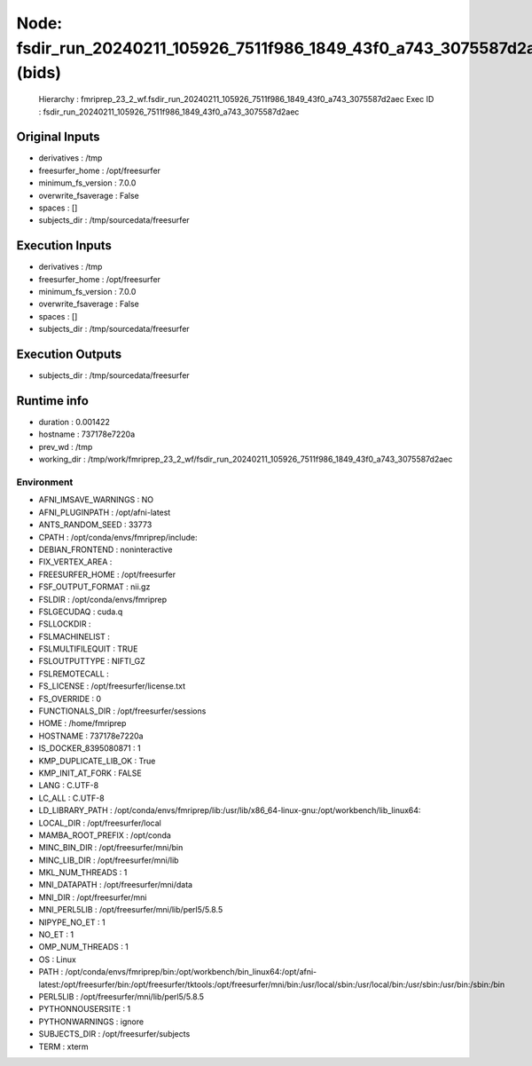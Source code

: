 Node: fsdir_run_20240211_105926_7511f986_1849_43f0_a743_3075587d2aec (bids)
===========================================================================


 Hierarchy : fmriprep_23_2_wf.fsdir_run_20240211_105926_7511f986_1849_43f0_a743_3075587d2aec
 Exec ID : fsdir_run_20240211_105926_7511f986_1849_43f0_a743_3075587d2aec


Original Inputs
---------------


* derivatives : /tmp
* freesurfer_home : /opt/freesurfer
* minimum_fs_version : 7.0.0
* overwrite_fsaverage : False
* spaces : []
* subjects_dir : /tmp/sourcedata/freesurfer


Execution Inputs
----------------


* derivatives : /tmp
* freesurfer_home : /opt/freesurfer
* minimum_fs_version : 7.0.0
* overwrite_fsaverage : False
* spaces : []
* subjects_dir : /tmp/sourcedata/freesurfer


Execution Outputs
-----------------


* subjects_dir : /tmp/sourcedata/freesurfer


Runtime info
------------


* duration : 0.001422
* hostname : 737178e7220a
* prev_wd : /tmp
* working_dir : /tmp/work/fmriprep_23_2_wf/fsdir_run_20240211_105926_7511f986_1849_43f0_a743_3075587d2aec


Environment
~~~~~~~~~~~


* AFNI_IMSAVE_WARNINGS : NO
* AFNI_PLUGINPATH : /opt/afni-latest
* ANTS_RANDOM_SEED : 33773
* CPATH : /opt/conda/envs/fmriprep/include:
* DEBIAN_FRONTEND : noninteractive
* FIX_VERTEX_AREA : 
* FREESURFER_HOME : /opt/freesurfer
* FSF_OUTPUT_FORMAT : nii.gz
* FSLDIR : /opt/conda/envs/fmriprep
* FSLGECUDAQ : cuda.q
* FSLLOCKDIR : 
* FSLMACHINELIST : 
* FSLMULTIFILEQUIT : TRUE
* FSLOUTPUTTYPE : NIFTI_GZ
* FSLREMOTECALL : 
* FS_LICENSE : /opt/freesurfer/license.txt
* FS_OVERRIDE : 0
* FUNCTIONALS_DIR : /opt/freesurfer/sessions
* HOME : /home/fmriprep
* HOSTNAME : 737178e7220a
* IS_DOCKER_8395080871 : 1
* KMP_DUPLICATE_LIB_OK : True
* KMP_INIT_AT_FORK : FALSE
* LANG : C.UTF-8
* LC_ALL : C.UTF-8
* LD_LIBRARY_PATH : /opt/conda/envs/fmriprep/lib:/usr/lib/x86_64-linux-gnu:/opt/workbench/lib_linux64:
* LOCAL_DIR : /opt/freesurfer/local
* MAMBA_ROOT_PREFIX : /opt/conda
* MINC_BIN_DIR : /opt/freesurfer/mni/bin
* MINC_LIB_DIR : /opt/freesurfer/mni/lib
* MKL_NUM_THREADS : 1
* MNI_DATAPATH : /opt/freesurfer/mni/data
* MNI_DIR : /opt/freesurfer/mni
* MNI_PERL5LIB : /opt/freesurfer/mni/lib/perl5/5.8.5
* NIPYPE_NO_ET : 1
* NO_ET : 1
* OMP_NUM_THREADS : 1
* OS : Linux
* PATH : /opt/conda/envs/fmriprep/bin:/opt/workbench/bin_linux64:/opt/afni-latest:/opt/freesurfer/bin:/opt/freesurfer/tktools:/opt/freesurfer/mni/bin:/usr/local/sbin:/usr/local/bin:/usr/sbin:/usr/bin:/sbin:/bin
* PERL5LIB : /opt/freesurfer/mni/lib/perl5/5.8.5
* PYTHONNOUSERSITE : 1
* PYTHONWARNINGS : ignore
* SUBJECTS_DIR : /opt/freesurfer/subjects
* TERM : xterm

